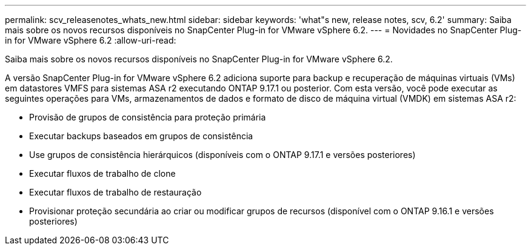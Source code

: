 ---
permalink: scv_releasenotes_whats_new.html 
sidebar: sidebar 
keywords: 'what"s new, release notes, scv, 6.2' 
summary: Saiba mais sobre os novos recursos disponíveis no SnapCenter Plug-in for VMware vSphere 6.2. 
---
= Novidades no SnapCenter Plug-in for VMware vSphere 6.2
:allow-uri-read: 


[role="lead"]
Saiba mais sobre os novos recursos disponíveis no SnapCenter Plug-in for VMware vSphere 6.2.

A versão SnapCenter Plug-in for VMware vSphere 6.2 adiciona suporte para backup e recuperação de máquinas virtuais (VMs) em datastores VMFS para sistemas ASA r2 executando ONTAP 9.17.1 ou posterior.  Com esta versão, você pode executar as seguintes operações para VMs, armazenamentos de dados e formato de disco de máquina virtual (VMDK) em sistemas ASA r2:

* Provisão de grupos de consistência para proteção primária
* Executar backups baseados em grupos de consistência
* Use grupos de consistência hierárquicos (disponíveis com o ONTAP 9.17.1 e versões posteriores)
* Executar fluxos de trabalho de clone
* Executar fluxos de trabalho de restauração
* Provisionar proteção secundária ao criar ou modificar grupos de recursos (disponível com o ONTAP 9.16.1 e versões posteriores)

